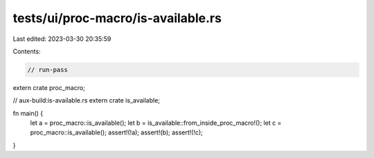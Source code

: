 tests/ui/proc-macro/is-available.rs
===================================

Last edited: 2023-03-30 20:35:59

Contents:

.. code-block:: rs

    // run-pass

extern crate proc_macro;

// aux-build:is-available.rs
extern crate is_available;

fn main() {
    let a = proc_macro::is_available();
    let b = is_available::from_inside_proc_macro!();
    let c = proc_macro::is_available();
    assert!(!a);
    assert!(b);
    assert!(!c);
}


